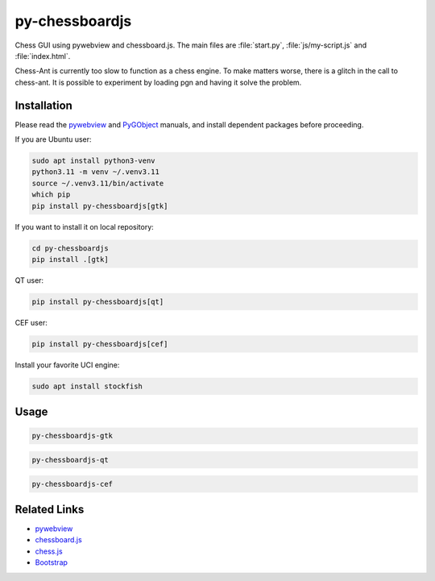 py-chessboardjs
===============

Chess GUI using pywebview and chessboard.js.
The main files are :file:`start.py`, :file:`js/my-script.js` and :file:`index.html`.

Chess-Ant is currently too slow to function as a chess engine. To make
matters worse, there is a glitch in the call to chess-ant. It is
possible to experiment by loading pgn and having it solve the problem.

Installation
------------

Please read the `pywebview <https://pywebview.flowrl.com/>`__ and
`PyGObject <https://pygobject.readthedocs.io/en/latest/>`__ manuals, and
install dependent packages before proceeding.

If you are Ubuntu user:

.. code:: bash

   sudo apt install python3-venv
   python3.11 -m venv ~/.venv3.11
   source ~/.venv3.11/bin/activate
   which pip
   pip install py-chessboardjs[gtk]

If you want to install it on local repository:

.. code:: bash

   cd py-chessboardjs
   pip install .[gtk]

QT user:

.. code:: bash

   pip install py-chessboardjs[qt]

CEF user:

.. code:: bash

   pip install py-chessboardjs[cef]

Install your favorite UCI engine:

.. code:: bash

   sudo apt install stockfish

Usage
-----

.. code:: bash

   py-chessboardjs-gtk

.. code:: bash

   py-chessboardjs-qt

.. code:: bash

   py-chessboardjs-cef

Related Links
-------------

-  `pywebview <https://pywebview.flowrl.com/>`__
-  `chessboard.js <https://chessboardjs.com/>`__
-  `chess.js <https://github.com/jhlywa/chess.js>`__
-  `Bootstrap <https://getbootstrap.com/>`__
